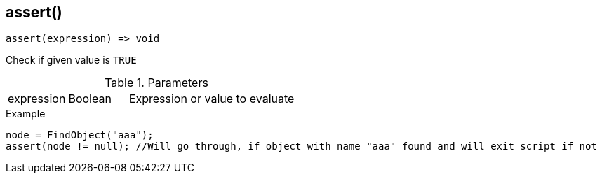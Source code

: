 [.nxsl-function]
[[func-assert]]
== assert()

[source,c]
----
assert(expression) => void
----

Check if given value is `TRUE`

.Parameters
[cols="1,1,3" grid="none", frame="none"]
|===
|expression|Boolean|Expression or value to evaluate
|===

.Example
[.source]
----
node = FindObject("aaa");
assert(node != null); //Will go through, if object with name "aaa" found and will exit script if not
----
